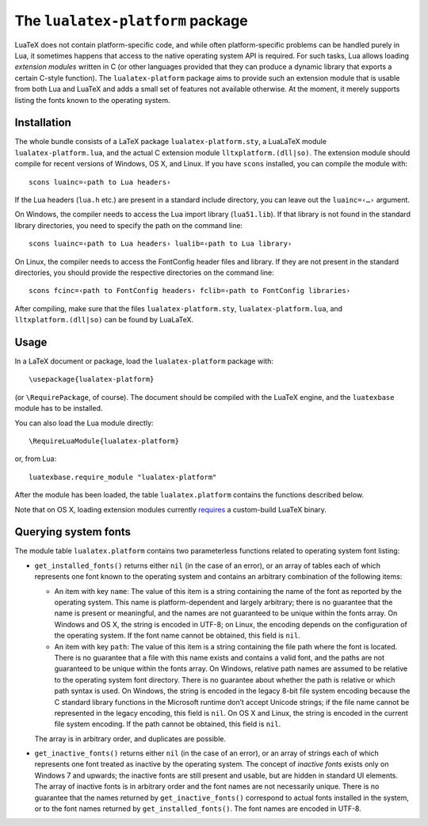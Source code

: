 The ``lualatex-platform`` package
=================================

LuaTeX does not contain platform-specific code, and while often
platform-specific problems can be handled purely in Lua, it sometimes happens
that access to the native operating system API is required.  For such tasks,
Lua allows loading *extension modules* written in C (or other languages
provided that they can produce a dynamic library that exports a certain C-style
function).  The ``lualatex-platform`` package aims to provide such an extension
module that is usable from both Lua and LuaTeX and adds a small set of features
not available otherwise.  At the moment, it merely supports listing the fonts
known to the operating system.


Installation
------------

The whole bundle consists of a LaTeX package ``lualatex-platform.sty``, a
LuaLaTeX module ``lualatex-platform.lua``, and the actual C extension module
``lltxplatform.(dll|so)``.  The extension module should compile for recent
versions of Windows, OS X, and Linux.  If you have ``scons`` installed, you can
compile the module with::

  scons luainc=‹path to Lua headers›

If the Lua headers (``lua.h`` etc.) are present in a standard include
directory, you can leave out the ``luainc=‹…›`` argument.

On Windows, the compiler needs to access the Lua import library
(``lua51.lib``).  If that library is not found in the standard library
directories, you need to specify the path on the command line::

  scons luainc=‹path to Lua headers› lualib=‹path to Lua library›

On Linux, the compiler needs to access the FontConfig header files and library.
If they are not present in the standard directories, you should provide the
respective directories on the command line::

  scons fcinc=‹path to FontConfig headers› fclib=‹path to FontConfig libraries›

After compiling, make sure that the files ``lualatex-platform.sty``,
``lualatex-platform.lua``, and ``lltxplatform.(dll|so)`` can be found by
LuaLaTeX.


Usage
-----

In a LaTeX document or package, load the ``lualatex-platform`` package with::

  \usepackage{lualatex-platform}

(or ``\RequirePackage``, of course).  The document should be compiled with the
LuaTeX engine, and the ``luatexbase`` module has to be installed.

You can also load the Lua module directly::

  \RequireLuaModule{lualatex-platform}

or, from Lua::

  luatexbase.require_module "lualatex-platform"

After the module has been loaded, the table ``lualatex.platform`` contains the
functions described below.

Note that on OS X, loading extension modules currently requires_ a
custom-build LuaTeX binary.

.. _requires: http://tracker.luatex.org/view.php?id=555


Querying system fonts
---------------------

The module table ``lualatex.platform`` contains two parameterless functions
related to operating system font listing:

* ``get_installed_fonts()`` returns either ``nil`` (in the case of an error),
  or an array of tables each of which represents one font known to the
  operating system and contains an arbitrary combination of the following
  items:

  - An item with key ``name``: The value of this item is a string containing
    the name of the font as reported by the operating system.  This name is
    platform-dependent and largely arbitrary; there is no guarantee that the
    name is present or meaningful, and the names are not guaranteed to be
    unique within the fonts array.  On Windows and OS X, the string is encoded
    in UTF-8; on Linux, the encoding depends on the configuration of the
    operating system.  If the font name cannot be obtained, this field is
    ``nil``.

  - An item with key ``path``: The value of this item is a string containing
    the file path where the font is located.  There is no guarantee that a file
    with this name exists and contains a valid font, and the paths are not
    guaranteed to be unique within the fonts array.  On Windows, relative path
    names are assumed to be relative to the operating system font directory.
    There is no guarantee about whether the path is relative or which path
    syntax is used.  On Windows, the string is encoded in the legacy 8-bit file
    system encoding because the C standard library functions in the Microsoft
    runtime don’t accept Unicode strings; if the file name cannot be
    represented in the legacy encoding, this field is ``nil``.  On OS X and
    Linux, the string is encoded in the current file system encoding.  If the
    path cannot be obtained, this field is ``nil``.

  The array is in arbitrary order, and duplicates are possible.

* ``get_inactive_fonts()`` returns either ``nil`` (in the case of an error), or
  an array of strings each of which represents one font treated as inactive by
  the operating system.  The concept of *inactive fonts* exists only on
  Windows 7 and upwards; the inactive fonts are still present and usable, but
  are hidden in standard UI elements.  The array of inactive fonts is in
  arbitrary order and the font names are not necessarily unique.  There is no
  guarantee that the names returned by ``get_inactive_fonts()`` correspond to
  actual fonts installed in the system, or to the font names returned by
  ``get_installed_fonts()``.  The font names are encoded in UTF-8.
